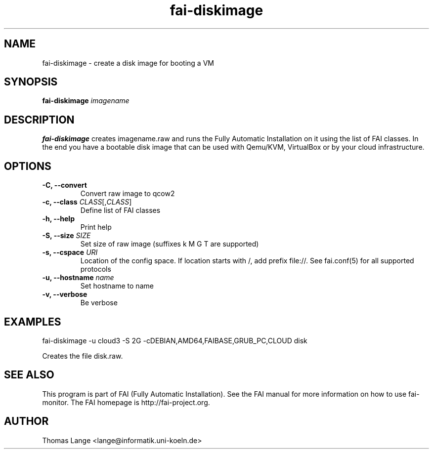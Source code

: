 .\"                                      Hey, EMACS: -*- nroff -*-
.TH fai-diskimage 8 "August 2016" "FAI 5"

.SH NAME
fai-diskimage \- create a disk image for booting a VM
.SH SYNOPSIS
.B fai-diskimage \fIimagename\fR
.SH DESCRIPTION
.B fai-diskimage
creates imagename.raw and runs the Fully Automatic Installation on it
using the list of FAI classes. In the end you have a bootable disk
image that can be used with Qemu/KVM, VirtualBox or by your cloud infrastructure.
.SH OPTIONS
.TP
.B -C, --convert
Convert raw image to qcow2
.TP
.B \-c, --class \fICLASS\fR[,\fICLASS\fR]
Define list of FAI classes
.TP
.B -h, --help
Print help
.TP
.B -S, --size \fISIZE\fR
Set size of raw image (suffixes k M G T are supported)
.TP
.B -s, \--cspace \fIURI\fR
Location of the config space. If location starts with /, add prefix
file://. See fai.conf(5) for all supported protocols
.TP
.B -u, --hostname \fIname\fR
Set hostname to name
.TP
.B -v, --verbose
Be verbose

.SH EXAMPLES

fai-diskimage -u cloud3 -S 2G -cDEBIAN,AMD64,FAIBASE,GRUB_PC,CLOUD disk

Creates the file disk.raw.
.SH SEE ALSO
.br
This program is part of FAI (Fully Automatic Installation).  See the FAI manual
for more information on how to use fai-monitor.  The FAI homepage is http://fai-project.org.
.SH AUTHOR
Thomas Lange <lange@informatik.uni-koeln.de>
